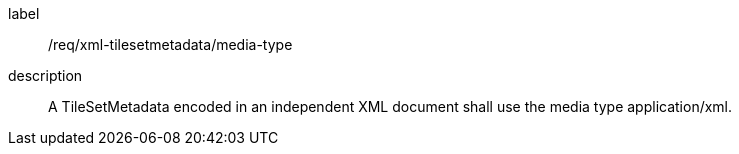 
[[req_xml_tilesetmetadata_media-type]]
[requirement]
====
[%metadata]
label:: /req/xml-tilesetmetadata/media-type
description:: A TileSetMetadata encoded in an independent XML document shall use the
media type application/xml.
====